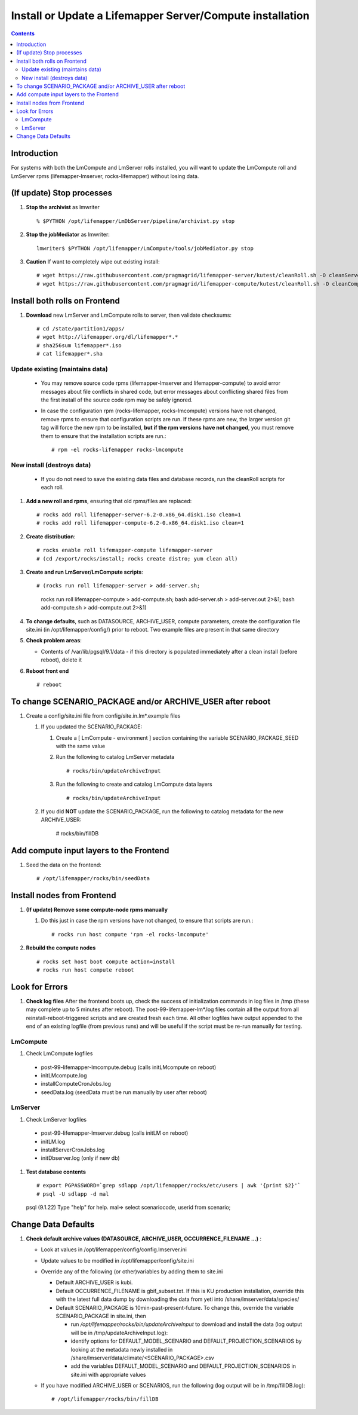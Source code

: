 
.. highlight:: rest

Install or Update a Lifemapper Server/Compute installation
==========================================================
.. contents::  

Introduction
------------
For systems with both the LmCompute and LmServer rolls installed, you will want 
to update the LmCompute roll and LmServer rpms (lifemapper-lmserver, rocks-lifemapper) 
without losing data.

(If update) Stop processes
--------------------------

#. **Stop the archivist** as lmwriter ::    

     % $PYTHON /opt/lifemapper/LmDbServer/pipeline/archivist.py stop

#. **Stop the jobMediator** as lmwriter::

     lmwriter$ $PYTHON /opt/lifemapper/LmCompute/tools/jobMediator.py stop

#. **Caution** If want to completely wipe out existing install::

   # wget https://raw.githubusercontent.com/pragmagrid/lifemapper-server/kutest/cleanRoll.sh -O cleanServerRoll.sh
   # wget https://raw.githubusercontent.com/pragmagrid/lifemapper-compute/kutest/cleanRoll.sh -O cleanComputeRoll.sh

Install both rolls on Frontend
------------------------------

#. **Download** new LmServer and LmCompute rolls to server, then validate 
   checksums::

   # cd /state/partition1/apps/
   # wget http://lifemapper.org/dl/lifemapper*.*
   # sha256sum lifemapper*.iso
   # cat lifemapper*.sha
   

Update existing (maintains data)
~~~~~~~~~~~~~~~~~~~~~~~~~~~~~~~~
   * You may remove source code rpms (lifemapper-lmserver and 
     lifemapper-compute) to avoid error messages about file conflicts in 
     shared code, but error messages about conflicting shared files from the 
     first install of the source code rpm may be safely ignored. 
   
   * In case the configuration rpm (rocks-lifemapper, rocks-lmcompute) versions 
     have not changed, remove rpms to ensure that configuration scripts are run.  
     If these rpms  are new, the larger version git tag will force the new 
     rpm to be installed, **but if the rpm versions have not changed**, you 
     must remove them to ensure that the installation scripts are run.::
      
      # rpm -el rocks-lifemapper rocks-lmcompute

New install (destroys data)
~~~~~~~~~~~~~~~~~~~~~~~~~~~
   * If you do not need to save the existing data files and database records, 
     run the cleanRoll scripts for each roll. 
   
#. **Add a new roll and rpms**, ensuring that old rpms/files are replaced::

   # rocks add roll lifemapper-server-6.2-0.x86_64.disk1.iso clean=1
   # rocks add roll lifemapper-compute-6.2-0.x86_64.disk1.iso clean=1
   
#. **Create distribution**::

   # rocks enable roll lifemapper-compute lifemapper-server
   # (cd /export/rocks/install; rocks create distro; yum clean all)

#. **Create and run LmServer/LmCompute scripts**::

   # (rocks run roll lifemapper-server > add-server.sh; 
      rocks run roll lifemapper-compute > add-compute.sh;
      bash add-server.sh > add-server.out 2>&1;
      bash add-compute.sh > add-compute.out 2>&1)
    
#. **To change defaults**, such as DATASOURCE, ARCHIVE_USER, compute parameters,
   create the configuration file site.ini (in /opt/lifemapper/config/) 
   prior to reboot.  Two example files are present in that same directory 

#. **Check problem areas**:

   * Contents of /var/lib/pgsql/9.1/data - if this directory is populated
     immediately after a clean install (before reboot), delete it

#. **Reboot front end** ::  

   # reboot
   
To change SCENARIO_PACKAGE and/or ARCHIVE_USER after reboot
-----------------------------------------------------------

#. Create a config/site.ini file from config/site.in.lm*.example files

   #. If you updated the SCENARIO_PACKAGE:
   
      #. Create a [ LmCompute - environment ] section containing  
         the variable SCENARIO_PACKAGE_SEED with the same value

      #. Run the following to catalog LmServer metadata ::
   
         # rocks/bin/updateArchiveInput

      #. Run the following to create and catalog LmCompute data layers ::
   
         # rocks/bin/updateArchiveInput

   #. If you did **NOT** update the SCENARIO_PACKAGE, run the following to 
      catalog metadata for the new ARCHIVE_USER:

         # rocks/bin/fillDB

Add compute input layers to the Frontend
----------------------------------------

#. Seed the data on the frontend::

   # /opt/lifemapper/rocks/bin/seedData
   

Install nodes from Frontend
---------------------------

#. **(If update) Remove some compute-node rpms manually** 
   
   #. Do this just in case the rpm versions have not changed, to ensure that
      scripts are run.::  

      # rocks run host compute 'rpm -el rocks-lmcompute'
    
#. **Rebuild the compute nodes** ::  

   # rocks set host boot compute action=install
   # rocks run host compute reboot 

   
Look for Errors
---------------
   
#. **Check log files** After the frontend boots up, check the success of 
   initialization commands in log files in /tmp (these may complete up to 5
   minutes after reboot).  The post-99-lifemapper-lm*.log files contain all
   the output from all reinstall-reboot-triggered scripts and are created fresh 
   each time.  All other logfiles have output appended to the end of an existing 
   logfile (from previous runs) and will be useful if the script must be re-run
   manually for testing.
   
LmCompute
~~~~~~~~~

#. Check LmCompute logfiles

  * post-99-lifemapper-lmcompute.debug  (calls initLMcompute on reboot) 
  * initLMcompute.log 
  * installComputeCronJobs.log
  * seedData.log (seedData must be run manually by user after reboot)

LmServer
~~~~~~~~

#. Check LmServer logfiles
  * post-99-lifemapper-lmserver.debug (calls initLM on reboot) 
  * initLM.log
  * installServerCronJobs.log
  * initDbserver.log (only if new db)

     
#. **Test database contents** ::  

   # export PGPASSWORD=`grep sdlapp /opt/lifemapper/rocks/etc/users | awk '{print $2}'`
   # psql -U sdlapp -d mal
   psql (9.1.22)
   Type "help" for help.
   mal=> select scenariocode, userid from scenario;

Change Data Defaults
--------------------

#. **Check default archive values (DATASOURCE, ARCHIVE_USER, OCCURRENCE_FILENAME ...)** :  

   * Look at values in /opt/lifemapper/config/config.lmserver.ini
   * Update values to be modified in /opt/lifemapper/config/site.ini
   * Override any of the following (or other)variables by adding them to site.ini
   
     * Default ARCHIVE_USER is kubi.
     * Default OCCURRENCE_FILENAME is gbif_subset.txt.  If this is KU production
       installation, override this with the latest full data dump by downloading 
       the data from yeti into /share/lmserver/data/species/
     * Default SCENARIO_PACKAGE is 10min-past-present-future.  To change this, 
       override the variable SCENARIO_PACKAGE in site.ini, then 
     
       * run `/opt/lifemapper/rocks/bin/updateArchiveInput` to download and 
         install the data (log output will be in /tmp/updateArchiveInput.log):
       * identify options for DEFAULT_MODEL_SCENARIO and 
         DEFAULT_PROJECTION_SCENARIOS by looking at the metadata newly installed  
         in /share/lmserver/data/climate/<SCENARIO_PACKAGE>.csv
       * add the variables DEFAULT_MODEL_SCENARIO and 
         DEFAULT_PROJECTION_SCENARIOS in site.ini with appropriate values
         
   * If you have modified ARCHIVE_USER or SCENARIOS, run the following (log 
     output will be in /tmp/fillDB.log):: 
     
       # /opt/lifemapper/rocks/bin/fillDB


   
